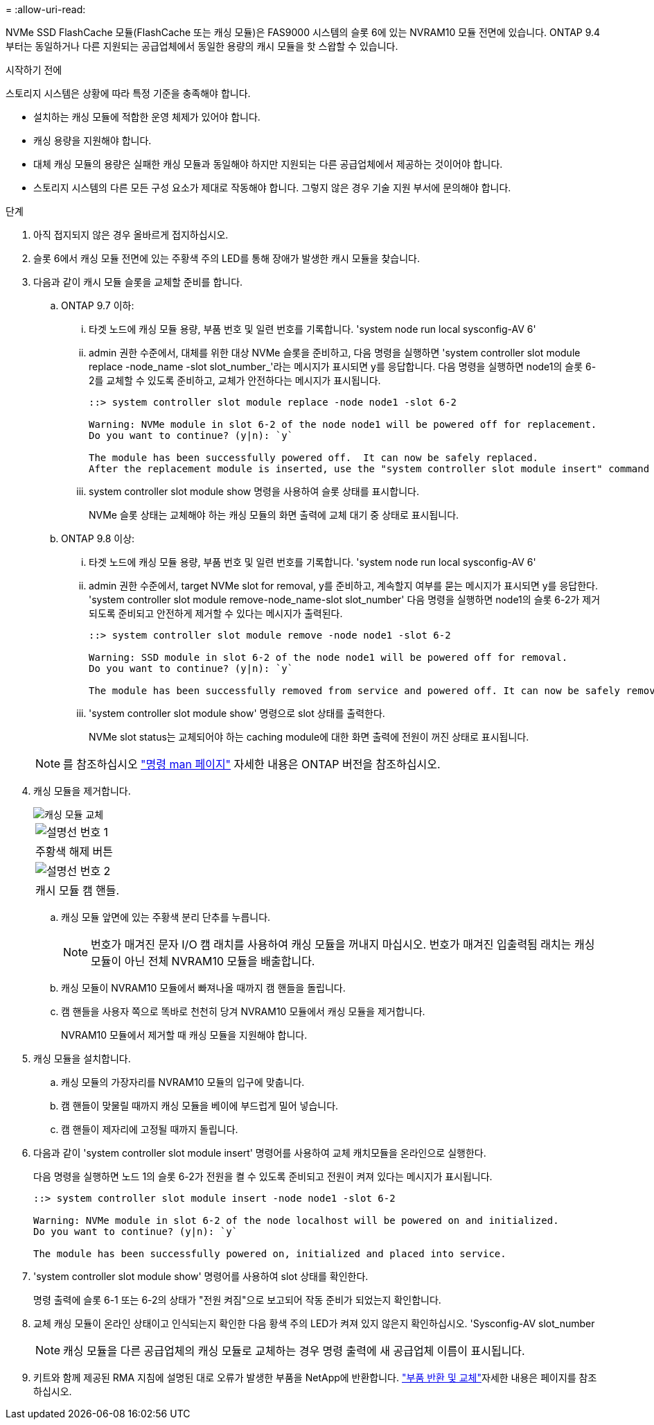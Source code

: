 = 
:allow-uri-read: 


NVMe SSD FlashCache 모듈(FlashCache 또는 캐싱 모듈)은 FAS9000 시스템의 슬롯 6에 있는 NVRAM10 모듈 전면에 있습니다. ONTAP 9.4부터는 동일하거나 다른 지원되는 공급업체에서 동일한 용량의 캐시 모듈을 핫 스왑할 수 있습니다.

.시작하기 전에
스토리지 시스템은 상황에 따라 특정 기준을 충족해야 합니다.

* 설치하는 캐싱 모듈에 적합한 운영 체제가 있어야 합니다.
* 캐싱 용량을 지원해야 합니다.
* 대체 캐싱 모듈의 용량은 실패한 캐싱 모듈과 동일해야 하지만 지원되는 다른 공급업체에서 제공하는 것이어야 합니다.
* 스토리지 시스템의 다른 모든 구성 요소가 제대로 작동해야 합니다. 그렇지 않은 경우 기술 지원 부서에 문의해야 합니다.


.단계
. 아직 접지되지 않은 경우 올바르게 접지하십시오.
. 슬롯 6에서 캐싱 모듈 전면에 있는 주황색 주의 LED를 통해 장애가 발생한 캐시 모듈을 찾습니다.
. 다음과 같이 캐시 모듈 슬롯을 교체할 준비를 합니다.
+
.. ONTAP 9.7 이하:
+
... 타겟 노드에 캐싱 모듈 용량, 부품 번호 및 일련 번호를 기록합니다. 'system node run local sysconfig-AV 6'
... admin 권한 수준에서, 대체를 위한 대상 NVMe 슬롯을 준비하고, 다음 명령을 실행하면 'system controller slot module replace -node_name -slot slot_number_'라는 메시지가 표시되면 y를 응답합니다. 다음 명령을 실행하면 node1의 슬롯 6-2를 교체할 수 있도록 준비하고, 교체가 안전하다는 메시지가 표시됩니다.
+
[listing]
----
::> system controller slot module replace -node node1 -slot 6-2

Warning: NVMe module in slot 6-2 of the node node1 will be powered off for replacement.
Do you want to continue? (y|n): `y`

The module has been successfully powered off.  It can now be safely replaced.
After the replacement module is inserted, use the "system controller slot module insert" command to place the module into service.
----
... system controller slot module show 명령을 사용하여 슬롯 상태를 표시합니다.
+
NVMe 슬롯 상태는 교체해야 하는 캐싱 모듈의 화면 출력에 교체 대기 중 상태로 표시됩니다.



.. ONTAP 9.8 이상:
+
... 타겟 노드에 캐싱 모듈 용량, 부품 번호 및 일련 번호를 기록합니다. 'system node run local sysconfig-AV 6'
... admin 권한 수준에서, target NVMe slot for removal, y를 준비하고, 계속할지 여부를 묻는 메시지가 표시되면 y를 응답한다. 'system controller slot module remove-node_name-slot slot_number' 다음 명령을 실행하면 node1의 슬롯 6-2가 제거되도록 준비되고 안전하게 제거할 수 있다는 메시지가 출력된다.
+
[listing]
----
::> system controller slot module remove -node node1 -slot 6-2

Warning: SSD module in slot 6-2 of the node node1 will be powered off for removal.
Do you want to continue? (y|n): `y`

The module has been successfully removed from service and powered off. It can now be safely removed.
----
... 'system controller slot module show' 명령으로 slot 상태를 출력한다.
+
NVMe slot status는 교체되어야 하는 caching module에 대한 화면 출력에 전원이 꺼진 상태로 표시됩니다.





+

NOTE: 를 참조하십시오 https://docs.netapp.com/us-en/ontap-cli-9121/["명령 man 페이지"^] 자세한 내용은 ONTAP 버전을 참조하십시오.

. 캐싱 모듈을 제거합니다.
+
image::../media/drw_9000_remove_flashcache.png[캐싱 모듈 교체]

+
|===


 a| 
image:../media/icon_round_1.png["설명선 번호 1"]
 a| 
주황색 해제 버튼



 a| 
image:../media/icon_round_2.png["설명선 번호 2"]
 a| 
캐시 모듈 캠 핸들.

|===
+
.. 캐싱 모듈 앞면에 있는 주황색 분리 단추를 누릅니다.
+

NOTE: 번호가 매겨진 문자 I/O 캠 래치를 사용하여 캐싱 모듈을 꺼내지 마십시오. 번호가 매겨진 입출력됨 래치는 캐싱 모듈이 아닌 전체 NVRAM10 모듈을 배출합니다.

.. 캐싱 모듈이 NVRAM10 모듈에서 빠져나올 때까지 캠 핸들을 돌립니다.
.. 캠 핸들을 사용자 쪽으로 똑바로 천천히 당겨 NVRAM10 모듈에서 캐싱 모듈을 제거합니다.
+
NVRAM10 모듈에서 제거할 때 캐싱 모듈을 지원해야 합니다.



. 캐싱 모듈을 설치합니다.
+
.. 캐싱 모듈의 가장자리를 NVRAM10 모듈의 입구에 맞춥니다.
.. 캠 핸들이 맞물릴 때까지 캐싱 모듈을 베이에 부드럽게 밀어 넣습니다.
.. 캠 핸들이 제자리에 고정될 때까지 돌립니다.


. 다음과 같이 'system controller slot module insert' 명령어를 사용하여 교체 캐치모듈을 온라인으로 실행한다.
+
다음 명령을 실행하면 노드 1의 슬롯 6-2가 전원을 켤 수 있도록 준비되고 전원이 켜져 있다는 메시지가 표시됩니다.

+
[listing]
----
::> system controller slot module insert -node node1 -slot 6-2

Warning: NVMe module in slot 6-2 of the node localhost will be powered on and initialized.
Do you want to continue? (y|n): `y`

The module has been successfully powered on, initialized and placed into service.
----
. 'system controller slot module show' 명령어를 사용하여 slot 상태를 확인한다.
+
명령 출력에 슬롯 6-1 또는 6-2의 상태가 "전원 켜짐"으로 보고되어 작동 준비가 되었는지 확인합니다.

. 교체 캐싱 모듈이 온라인 상태이고 인식되는지 확인한 다음 황색 주의 LED가 켜져 있지 않은지 확인하십시오. 'Sysconfig-AV slot_number
+

NOTE: 캐싱 모듈을 다른 공급업체의 캐싱 모듈로 교체하는 경우 명령 출력에 새 공급업체 이름이 표시됩니다.

. 키트와 함께 제공된 RMA 지침에 설명된 대로 오류가 발생한 부품을 NetApp에 반환합니다.  https://mysupport.netapp.com/site/info/rma["부품 반환 및 교체"^]자세한 내용은 페이지를 참조하십시오.

